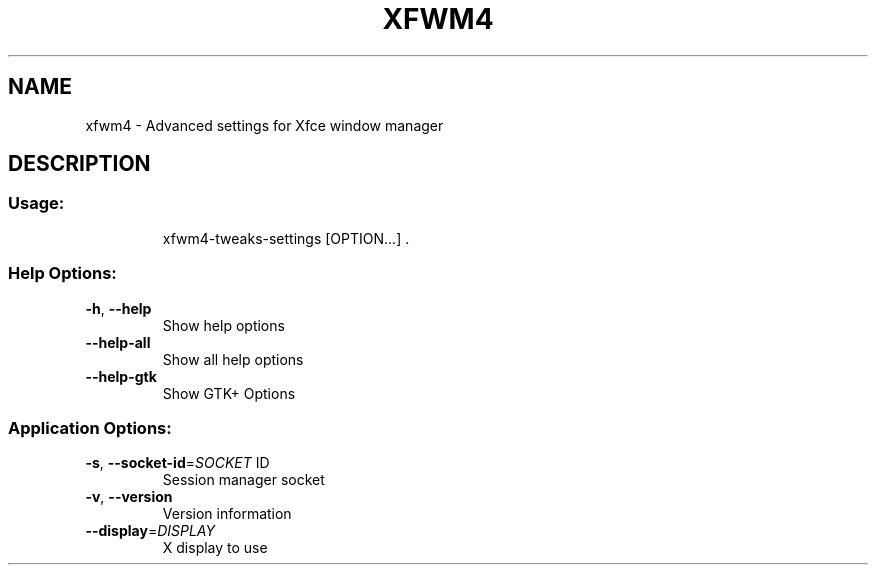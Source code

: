 .\" DO NOT MODIFY THIS FILE!  It was generated by help2man 1.43.2.
.TH XFWM4 "1" "June 2013" "xfwm4 4.10.1" "User Commands"
.SH NAME
xfwm4 \- Advanced settings for Xfce window manager
.SH DESCRIPTION
.SS "Usage:"
.IP
xfwm4\-tweaks\-settings [OPTION...] .
.SS "Help Options:"
.TP
\fB\-h\fR, \fB\-\-help\fR
Show help options
.TP
\fB\-\-help\-all\fR
Show all help options
.TP
\fB\-\-help\-gtk\fR
Show GTK+ Options
.SS "Application Options:"
.TP
\fB\-s\fR, \fB\-\-socket\-id\fR=\fISOCKET\fR ID
Session manager socket
.TP
\fB\-v\fR, \fB\-\-version\fR
Version information
.TP
\fB\-\-display\fR=\fIDISPLAY\fR
X display to use
